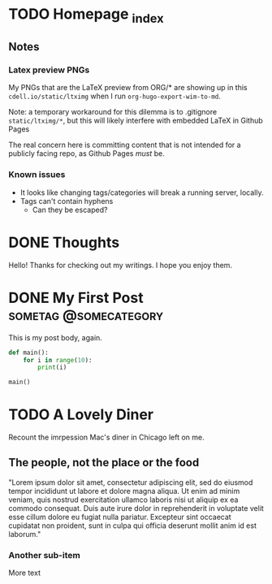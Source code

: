 #+hugo_base_dir: ../

# To add automatic timestamp updates to a subtree, add
# :EXPORT_HUGO_AUTO_SET_LASTMOD:
# to the properties
# For some reason, I think the global #+hugo_auto_set_lastmod: t
# file setting was causing my Emacs to freeze. It's still freezing. 
# Can't figure out why, but it definitely started (and seems to be
# related to) when I added the auto set lastmod stuff.

* TODO Homepage _index
:PROPERTIES:
:EXPORT_FILE_NAME: _index
:EXPORT_HUGO_TYPE: homepage
:EXPORT_HUGO_SECTION: /
:END:
** Notes
*** Latex preview PNGs
  My PNGs that are the LaTeX preview from ORG/* are showing up in this
  =cdell.io/static/ltximg= when I run =org-hugo-export-wim-to-md=.

  Note: a temporary workaround for this dilemma is to .gitignore
  =static/ltximg/*=, but this will likely interfere with embedded LaTeX in
  Github Pages

  The real concern here is committing content that is not intended for a
  publicly facing repo, as Github Pages /must/ be.
*** Known issues
- It looks like changing tags/categories will break a running server, locally.
- Tags can't contain hyphens
  - Can they be escaped?
* DONE Thoughts
:PROPERTIES:
:EXPORT_FILE_NAME: _index
:EXPORT_HUGO_SECTION: posts/
:END:
Hello! Thanks for checking out my writings. I hope you enjoy them.
* DONE My First Post :sometag:@somecategory:
:PROPERTIES:
:EXPORT_FILE_NAME: my-first-post
:END:
This is my post body, again.
#+begin_src python
def main():
    for i in range(10):
        print(i)

main()
#+end_src
* TODO A Lovely Diner
:PROPERTIES:
:EXPORT_FILE_NAME: a-lovely-diner
:END:
Recount the imrpession Mac's diner in Chicago left on me.
** The people, not the place or the food
"Lorem ipsum dolor sit amet, consectetur adipiscing elit, sed do eiusmod tempor
incididunt ut labore et dolore magna aliqua. Ut enim ad minim veniam, quis
nostrud exercitation ullamco laboris nisi ut aliquip ex ea commodo consequat.
Duis aute irure dolor in reprehenderit in voluptate velit esse cillum dolore eu
fugiat nulla pariatur. Excepteur sint occaecat cupidatat non proident, sunt in
culpa qui officia deserunt mollit anim id est laborum."
*** Another sub-item
More text

